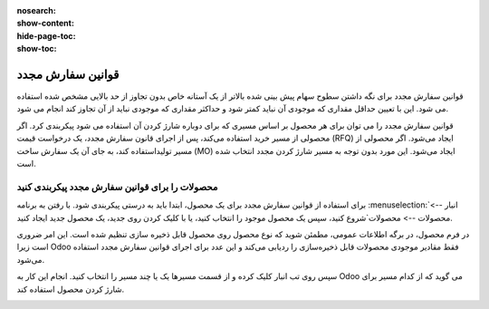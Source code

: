 :nosearch:
:show-content:
:hide-page-toc:
:show-toc:

===========================================
قوانین سفارش مجدد
===========================================

قوانین سفارش مجدد برای نگه داشتن سطوح سهام پیش بینی شده بالاتر از یک آستانه خاص بدون تجاوز از حد بالایی مشخص شده استفاده می شود. این با تعیین حداقل مقداری که موجودی آن نباید کمتر شود و حداکثر مقداری که موجودی نباید از آن تجاوز کند انجام می شود.

قوانین سفارش مجدد را می توان برای هر محصول بر اساس مسیری که برای دوباره شارژ کردن آن استفاده می شود پیکربندی کرد. اگر محصولی از مسیر خرید استفاده می‌کند، پس از اجرای قانون سفارش مجدد، یک درخواست قیمت (RFQ) ایجاد می‌شود. اگر محصولی از مسیر تولیداستفاده کند، به جای آن یک سفارش ساخت (MO) ایجاد می‌شود. این مورد بدون توجه به مسیر شارژ کردن مجدد انتخاب شده است.



.. seealso::
   - :doc:`https://www.youtube.com/watch?v=XEJZrCjoXaU`
   - :doc:`https://www.youtube.com/watch?v=XEJZrCjoXaU`



محصولات را برای قوانین سفارش مجدد پیکربندی کنید
------------------------------------------------------------------
برای استفاده از قوانین سفارش مجدد برای یک محصول، ابتدا باید به درستی پیکربندی شود. با رفتن به برنامه  :menuselection:`انبار --> محصولات --> محصولات`شروع کنید، سپس یک محصول موجود را انتخاب کنید، یا با کلیک کردن روی جدید، یک محصول جدید ایجاد کنید.

در فرم محصول، در برگه اطلاعات عمومی، مطمئن شوید که نوع محصول روی محصول قابل ذخیره سازی تنظیم شده است. این امر ضروری است زیرا Odoo فقط مقادیر موجودی محصولات قابل ذخیره‌سازی را ردیابی می‌کند و این عدد برای اجرای قوانین سفارش مجدد استفاده می‌شود.


.. image:: img/product replenishment/s19.jpg
   :align: center
   :alt: انبار.


سپس روی تب انبار کلیک کرده و از قسمت مسیرها یک یا چند مسیر را انتخاب کنید. انجام این کار به Odoo می گوید که از کدام مسیر برای شارژ کردن محصول استفاده کند.

.. image:: img/product replenishment/s20.jpg
   :align: center
   :alt: انبار.

